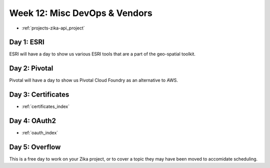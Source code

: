 .. _week-12:

==============================
Week 12: Misc DevOps & Vendors
==============================

- :ref:`projects-zika-api_project`

Day 1: ESRI
-----------

ESRI will have a day to show us various ESRI tools that are a part of the geo-spatial toolkit.

Day 2: Pivotal
--------------

Pivotal will have a day to show us Pivotal Cloud Foundry as an alternative to AWS.

Day 3: Certificates
-------------------

- :ref:`certificates_index`

Day 4: OAuth2
-------------

- :ref:`oauth_index`

Day 5: Overflow
---------------

This is a free day to work on your Zika project, or to cover a topic they may have been moved to accomidate scheduling.